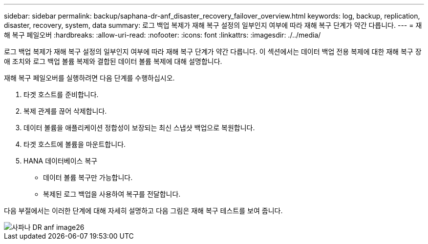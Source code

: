 ---
sidebar: sidebar 
permalink: backup/saphana-dr-anf_disaster_recovery_failover_overview.html 
keywords: log, backup, replication, disaster, recovery, system, data 
summary: 로그 백업 복제가 재해 복구 설정의 일부인지 여부에 따라 재해 복구 단계가 약간 다릅니다. 
---
= 재해 복구 페일오버
:hardbreaks:
:allow-uri-read: 
:nofooter: 
:icons: font
:linkattrs: 
:imagesdir: ./../media/


[role="lead"]
로그 백업 복제가 재해 복구 설정의 일부인지 여부에 따라 재해 복구 단계가 약간 다릅니다. 이 섹션에서는 데이터 백업 전용 복제에 대한 재해 복구 장애 조치와 로그 백업 볼륨 복제와 결합된 데이터 볼륨 복제에 대해 설명합니다.

재해 복구 페일오버를 실행하려면 다음 단계를 수행하십시오.

. 타겟 호스트를 준비합니다.
. 복제 관계를 끊어 삭제합니다.
. 데이터 볼륨을 애플리케이션 정합성이 보장되는 최신 스냅샷 백업으로 복원합니다.
. 타겟 호스트에 볼륨을 마운트합니다.
. HANA 데이터베이스 복구
+
** 데이터 볼륨 복구만 가능합니다.
** 복제된 로그 백업을 사용하여 복구를 전달합니다.




다음 부절에서는 이러한 단계에 대해 자세히 설명하고 다음 그림은 재해 복구 테스트를 보여 줍니다.

image::saphana-dr-anf_image26.png[사파나 DR anf image26]
